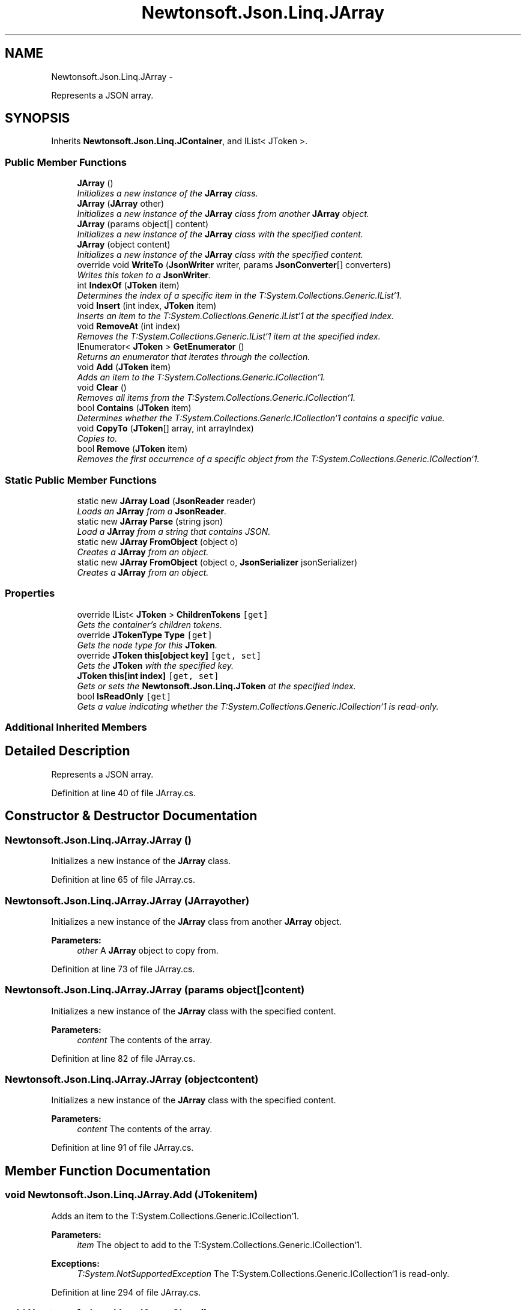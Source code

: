 .TH "Newtonsoft.Json.Linq.JArray" 3 "Fri Jul 5 2013" "Version 1.0" "HSA.InfoSys" \" -*- nroff -*-
.ad l
.nh
.SH NAME
Newtonsoft.Json.Linq.JArray \- 
.PP
Represents a JSON array\&.  

.SH SYNOPSIS
.br
.PP
.PP
Inherits \fBNewtonsoft\&.Json\&.Linq\&.JContainer\fP, and IList< JToken >\&.
.SS "Public Member Functions"

.in +1c
.ti -1c
.RI "\fBJArray\fP ()"
.br
.RI "\fIInitializes a new instance of the \fBJArray\fP class\&. \fP"
.ti -1c
.RI "\fBJArray\fP (\fBJArray\fP other)"
.br
.RI "\fIInitializes a new instance of the \fBJArray\fP class from another \fBJArray\fP object\&. \fP"
.ti -1c
.RI "\fBJArray\fP (params object[] content)"
.br
.RI "\fIInitializes a new instance of the \fBJArray\fP class with the specified content\&. \fP"
.ti -1c
.RI "\fBJArray\fP (object content)"
.br
.RI "\fIInitializes a new instance of the \fBJArray\fP class with the specified content\&. \fP"
.ti -1c
.RI "override void \fBWriteTo\fP (\fBJsonWriter\fP writer, params \fBJsonConverter\fP[] converters)"
.br
.RI "\fIWrites this token to a \fBJsonWriter\fP\&. \fP"
.ti -1c
.RI "int \fBIndexOf\fP (\fBJToken\fP item)"
.br
.RI "\fIDetermines the index of a specific item in the T:System\&.Collections\&.Generic\&.IList`1\&. \fP"
.ti -1c
.RI "void \fBInsert\fP (int index, \fBJToken\fP item)"
.br
.RI "\fIInserts an item to the T:System\&.Collections\&.Generic\&.IList`1 at the specified index\&. \fP"
.ti -1c
.RI "void \fBRemoveAt\fP (int index)"
.br
.RI "\fIRemoves the T:System\&.Collections\&.Generic\&.IList`1 item at the specified index\&. \fP"
.ti -1c
.RI "IEnumerator< \fBJToken\fP > \fBGetEnumerator\fP ()"
.br
.RI "\fIReturns an enumerator that iterates through the collection\&. \fP"
.ti -1c
.RI "void \fBAdd\fP (\fBJToken\fP item)"
.br
.RI "\fIAdds an item to the T:System\&.Collections\&.Generic\&.ICollection`1\&. \fP"
.ti -1c
.RI "void \fBClear\fP ()"
.br
.RI "\fIRemoves all items from the T:System\&.Collections\&.Generic\&.ICollection`1\&. \fP"
.ti -1c
.RI "bool \fBContains\fP (\fBJToken\fP item)"
.br
.RI "\fIDetermines whether the T:System\&.Collections\&.Generic\&.ICollection`1 contains a specific value\&. \fP"
.ti -1c
.RI "void \fBCopyTo\fP (\fBJToken\fP[] array, int arrayIndex)"
.br
.RI "\fICopies to\&. \fP"
.ti -1c
.RI "bool \fBRemove\fP (\fBJToken\fP item)"
.br
.RI "\fIRemoves the first occurrence of a specific object from the T:System\&.Collections\&.Generic\&.ICollection`1\&. \fP"
.in -1c
.SS "Static Public Member Functions"

.in +1c
.ti -1c
.RI "static new \fBJArray\fP \fBLoad\fP (\fBJsonReader\fP reader)"
.br
.RI "\fILoads an \fBJArray\fP from a \fBJsonReader\fP\&. \fP"
.ti -1c
.RI "static new \fBJArray\fP \fBParse\fP (string json)"
.br
.RI "\fILoad a \fBJArray\fP from a string that contains JSON\&. \fP"
.ti -1c
.RI "static new \fBJArray\fP \fBFromObject\fP (object o)"
.br
.RI "\fICreates a \fBJArray\fP from an object\&. \fP"
.ti -1c
.RI "static new \fBJArray\fP \fBFromObject\fP (object o, \fBJsonSerializer\fP jsonSerializer)"
.br
.RI "\fICreates a \fBJArray\fP from an object\&. \fP"
.in -1c
.SS "Properties"

.in +1c
.ti -1c
.RI "override IList< \fBJToken\fP > \fBChildrenTokens\fP\fC [get]\fP"
.br
.RI "\fIGets the container's children tokens\&. \fP"
.ti -1c
.RI "override \fBJTokenType\fP \fBType\fP\fC [get]\fP"
.br
.RI "\fIGets the node type for this \fBJToken\fP\&. \fP"
.ti -1c
.RI "override \fBJToken\fP \fBthis[object key]\fP\fC [get, set]\fP"
.br
.RI "\fIGets the \fBJToken\fP with the specified key\&. \fP"
.ti -1c
.RI "\fBJToken\fP \fBthis[int index]\fP\fC [get, set]\fP"
.br
.RI "\fIGets or sets the \fBNewtonsoft\&.Json\&.Linq\&.JToken\fP at the specified index\&. \fP"
.ti -1c
.RI "bool \fBIsReadOnly\fP\fC [get]\fP"
.br
.RI "\fIGets a value indicating whether the T:System\&.Collections\&.Generic\&.ICollection`1 is read-only\&. \fP"
.in -1c
.SS "Additional Inherited Members"
.SH "Detailed Description"
.PP 
Represents a JSON array\&. 

\fC \fP
.PP
\fC \fP
.PP
Definition at line 40 of file JArray\&.cs\&.
.SH "Constructor & Destructor Documentation"
.PP 
.SS "Newtonsoft\&.Json\&.Linq\&.JArray\&.JArray ()"

.PP
Initializes a new instance of the \fBJArray\fP class\&. 
.PP
Definition at line 65 of file JArray\&.cs\&.
.SS "Newtonsoft\&.Json\&.Linq\&.JArray\&.JArray (\fBJArray\fPother)"

.PP
Initializes a new instance of the \fBJArray\fP class from another \fBJArray\fP object\&. 
.PP
\fBParameters:\fP
.RS 4
\fIother\fP A \fBJArray\fP object to copy from\&.
.RE
.PP

.PP
Definition at line 73 of file JArray\&.cs\&.
.SS "Newtonsoft\&.Json\&.Linq\&.JArray\&.JArray (params object[]content)"

.PP
Initializes a new instance of the \fBJArray\fP class with the specified content\&. 
.PP
\fBParameters:\fP
.RS 4
\fIcontent\fP The contents of the array\&.
.RE
.PP

.PP
Definition at line 82 of file JArray\&.cs\&.
.SS "Newtonsoft\&.Json\&.Linq\&.JArray\&.JArray (objectcontent)"

.PP
Initializes a new instance of the \fBJArray\fP class with the specified content\&. 
.PP
\fBParameters:\fP
.RS 4
\fIcontent\fP The contents of the array\&.
.RE
.PP

.PP
Definition at line 91 of file JArray\&.cs\&.
.SH "Member Function Documentation"
.PP 
.SS "void Newtonsoft\&.Json\&.Linq\&.JArray\&.Add (\fBJToken\fPitem)"

.PP
Adds an item to the T:System\&.Collections\&.Generic\&.ICollection`1\&. 
.PP
\fBParameters:\fP
.RS 4
\fIitem\fP The object to add to the T:System\&.Collections\&.Generic\&.ICollection`1\&.
.RE
.PP
\fBExceptions:\fP
.RS 4
\fIT:System\&.NotSupportedException\fP The T:System\&.Collections\&.Generic\&.ICollection`1 is read-only\&.
.RE
.PP

.PP
Definition at line 294 of file JArray\&.cs\&.
.SS "void Newtonsoft\&.Json\&.Linq\&.JArray\&.Clear ()"

.PP
Removes all items from the T:System\&.Collections\&.Generic\&.ICollection`1\&. 
.PP
\fBExceptions:\fP
.RS 4
\fIT:System\&.NotSupportedException\fP The T:System\&.Collections\&.Generic\&.ICollection`1 is read-only\&. 
.RE
.PP

.PP
Definition at line 303 of file JArray\&.cs\&.
.SS "bool Newtonsoft\&.Json\&.Linq\&.JArray\&.Contains (\fBJToken\fPitem)"

.PP
Determines whether the T:System\&.Collections\&.Generic\&.ICollection`1 contains a specific value\&. 
.PP
\fBParameters:\fP
.RS 4
\fIitem\fP The object to locate in the T:System\&.Collections\&.Generic\&.ICollection`1\&.
.RE
.PP
\fBReturns:\fP
.RS 4
true if \fIitem\fP  is found in the T:System\&.Collections\&.Generic\&.ICollection`1; otherwise, false\&. 
.RE
.PP

.PP
Definition at line 315 of file JArray\&.cs\&.
.SS "void Newtonsoft\&.Json\&.Linq\&.JArray\&.CopyTo (\fBJToken\fP[]array, intarrayIndex)"

.PP
Copies to\&. 
.PP
\fBParameters:\fP
.RS 4
\fIarray\fP The array\&.
.br
\fIarrayIndex\fP Index of the array\&.
.RE
.PP

.PP
Definition at line 325 of file JArray\&.cs\&.
.SS "static new \fBJArray\fP Newtonsoft\&.Json\&.Linq\&.JArray\&.FromObject (objecto)\fC [static]\fP"

.PP
Creates a \fBJArray\fP from an object\&. 
.PP
\fBParameters:\fP
.RS 4
\fIo\fP The object that will be used to create \fBJArray\fP\&.
.RE
.PP
\fBReturns:\fP
.RS 4
A \fBJArray\fP with the values of the specified object
.RE
.PP

.PP
Definition at line 161 of file JArray\&.cs\&.
.SS "static new \fBJArray\fP Newtonsoft\&.Json\&.Linq\&.JArray\&.FromObject (objecto, \fBJsonSerializer\fPjsonSerializer)\fC [static]\fP"

.PP
Creates a \fBJArray\fP from an object\&. 
.PP
\fBParameters:\fP
.RS 4
\fIo\fP The object that will be used to create \fBJArray\fP\&.
.br
\fIjsonSerializer\fP The \fBJsonSerializer\fP that will be used to read the object\&.
.RE
.PP
\fBReturns:\fP
.RS 4
A \fBJArray\fP with the values of the specified object
.RE
.PP

.PP
Definition at line 172 of file JArray\&.cs\&.
.SS "IEnumerator<\fBJToken\fP> Newtonsoft\&.Json\&.Linq\&.JArray\&.GetEnumerator ()"

.PP
Returns an enumerator that iterates through the collection\&. 
.PP
\fBReturns:\fP
.RS 4
A T:System\&.Collections\&.Generic\&.IEnumerator`1 that can be used to iterate through the collection\&. 
.RE
.PP

.PP
Definition at line 280 of file JArray\&.cs\&.
.SS "int Newtonsoft\&.Json\&.Linq\&.JArray\&.IndexOf (\fBJToken\fPitem)"

.PP
Determines the index of a specific item in the T:System\&.Collections\&.Generic\&.IList`1\&. 
.PP
\fBParameters:\fP
.RS 4
\fIitem\fP The object to locate in the T:System\&.Collections\&.Generic\&.IList`1\&.
.RE
.PP
\fBReturns:\fP
.RS 4
The index of \fIitem\fP  if found in the list; otherwise, -1\&. 
.RE
.PP

.PP
Definition at line 244 of file JArray\&.cs\&.
.SS "void Newtonsoft\&.Json\&.Linq\&.JArray\&.Insert (intindex, \fBJToken\fPitem)"

.PP
Inserts an item to the T:System\&.Collections\&.Generic\&.IList`1 at the specified index\&. 
.PP
\fBParameters:\fP
.RS 4
\fIindex\fP The zero-based index at which \fIitem\fP  should be inserted\&.
.br
\fIitem\fP The object to insert into the T:System\&.Collections\&.Generic\&.IList`1\&.
.RE
.PP
\fBExceptions:\fP
.RS 4
\fIT:System\&.ArgumentOutOfRangeException\fP \fIindex\fP  is not a valid index in the T:System\&.Collections\&.Generic\&.IList`1\&.
.br
\fIT:System\&.NotSupportedException\fP The T:System\&.Collections\&.Generic\&.IList`1 is read-only\&.
.RE
.PP

.PP
Definition at line 257 of file JArray\&.cs\&.
.SS "static new \fBJArray\fP Newtonsoft\&.Json\&.Linq\&.JArray\&.Load (\fBJsonReader\fPreader)\fC [static]\fP"

.PP
Loads an \fBJArray\fP from a \fBJsonReader\fP\&. 
.PP
\fBParameters:\fP
.RS 4
\fIreader\fP A \fBJsonReader\fP that will be read for the content of the \fBJArray\fP\&.
.RE
.PP
\fBReturns:\fP
.RS 4
A \fBJArray\fP that contains the JSON that was read from the specified \fBJsonReader\fP\&.
.RE
.PP

.PP
Definition at line 112 of file JArray\&.cs\&.
.SS "static new \fBJArray\fP Newtonsoft\&.Json\&.Linq\&.JArray\&.Parse (stringjson)\fC [static]\fP"

.PP
Load a \fBJArray\fP from a string that contains JSON\&. 
.PP
\fBParameters:\fP
.RS 4
\fIjson\fP A \fBString\fP that contains JSON\&.
.RE
.PP
\fBReturns:\fP
.RS 4
A \fBJArray\fP populated from the string that contains JSON\&.
.RE
.PP
\fC \fP
.PP
\fC \fP
.PP
Definition at line 144 of file JArray\&.cs\&.
.SS "bool Newtonsoft\&.Json\&.Linq\&.JArray\&.Remove (\fBJToken\fPitem)"

.PP
Removes the first occurrence of a specific object from the T:System\&.Collections\&.Generic\&.ICollection`1\&. 
.PP
\fBParameters:\fP
.RS 4
\fIitem\fP The object to remove from the T:System\&.Collections\&.Generic\&.ICollection`1\&.
.RE
.PP
\fBReturns:\fP
.RS 4
true if \fIitem\fP  was successfully removed from the T:System\&.Collections\&.Generic\&.ICollection`1; otherwise, false\&. This method also returns false if \fIitem\fP  is not found in the original T:System\&.Collections\&.Generic\&.ICollection`1\&. 
.RE
.PP
\fBExceptions:\fP
.RS 4
\fIT:System\&.NotSupportedException\fP The T:System\&.Collections\&.Generic\&.ICollection`1 is read-only\&.
.RE
.PP

.PP
Definition at line 347 of file JArray\&.cs\&.
.SS "void Newtonsoft\&.Json\&.Linq\&.JArray\&.RemoveAt (intindex)"

.PP
Removes the T:System\&.Collections\&.Generic\&.IList`1 item at the specified index\&. 
.PP
\fBParameters:\fP
.RS 4
\fIindex\fP The zero-based index of the item to remove\&.
.RE
.PP
\fBExceptions:\fP
.RS 4
\fIT:System\&.ArgumentOutOfRangeException\fP \fIindex\fP  is not a valid index in the T:System\&.Collections\&.Generic\&.IList`1\&.
.br
\fIT:System\&.NotSupportedException\fP The T:System\&.Collections\&.Generic\&.IList`1 is read-only\&.
.RE
.PP

.PP
Definition at line 269 of file JArray\&.cs\&.
.SS "override void Newtonsoft\&.Json\&.Linq\&.JArray\&.WriteTo (\fBJsonWriter\fPwriter, params \fBJsonConverter\fP[]converters)\fC [virtual]\fP"

.PP
Writes this token to a \fBJsonWriter\fP\&. 
.PP
\fBParameters:\fP
.RS 4
\fIwriter\fP A \fBJsonWriter\fP into which this method will write\&.
.br
\fIconverters\fP A collection of \fBJsonConverter\fP which will be used when writing the token\&.
.RE
.PP

.PP
Implements \fBNewtonsoft\&.Json\&.Linq\&.JToken\fP\&.
.PP
Definition at line 187 of file JArray\&.cs\&.
.SH "Property Documentation"
.PP 
.SS "override IList<\fBJToken\fP> Newtonsoft\&.Json\&.Linq\&.JArray\&.ChildrenTokens\fC [get]\fP, \fC [protected]\fP"

.PP
Gets the container's children tokens\&. The container's children tokens\&.
.PP
Definition at line 49 of file JArray\&.cs\&.
.SS "bool Newtonsoft\&.Json\&.Linq\&.JArray\&.IsReadOnly\fC [get]\fP"

.PP
Gets a value indicating whether the T:System\&.Collections\&.Generic\&.ICollection`1 is read-only\&. 
.PP
\fBReturns:\fP
.RS 4
true if the T:System\&.Collections\&.Generic\&.ICollection`1 is read-only; otherwise, false\&.
.RE
.PP

.PP
Definition at line 335 of file JArray\&.cs\&.
.SS "\fBJToken\fP Newtonsoft\&.Json\&.Linq\&.JArray\&.this[int index]\fC [get]\fP, \fC [set]\fP"

.PP
Gets or sets the \fBNewtonsoft\&.Json\&.Linq\&.JToken\fP at the specified index\&. 
.PP
Definition at line 230 of file JArray\&.cs\&.
.SS "override \fBJToken\fP Newtonsoft\&.Json\&.Linq\&.JArray\&.this[object key]\fC [get]\fP, \fC [set]\fP"

.PP
Gets the \fBJToken\fP with the specified key\&. The \fBJToken\fP with the specified key\&.
.PP
Definition at line 204 of file JArray\&.cs\&.
.SS "override \fBJTokenType\fP Newtonsoft\&.Json\&.Linq\&.JArray\&.Type\fC [get]\fP"

.PP
Gets the node type for this \fBJToken\fP\&. The type\&.
.PP
Definition at line 58 of file JArray\&.cs\&.

.SH "Author"
.PP 
Generated automatically by Doxygen for HSA\&.InfoSys from the source code\&.
